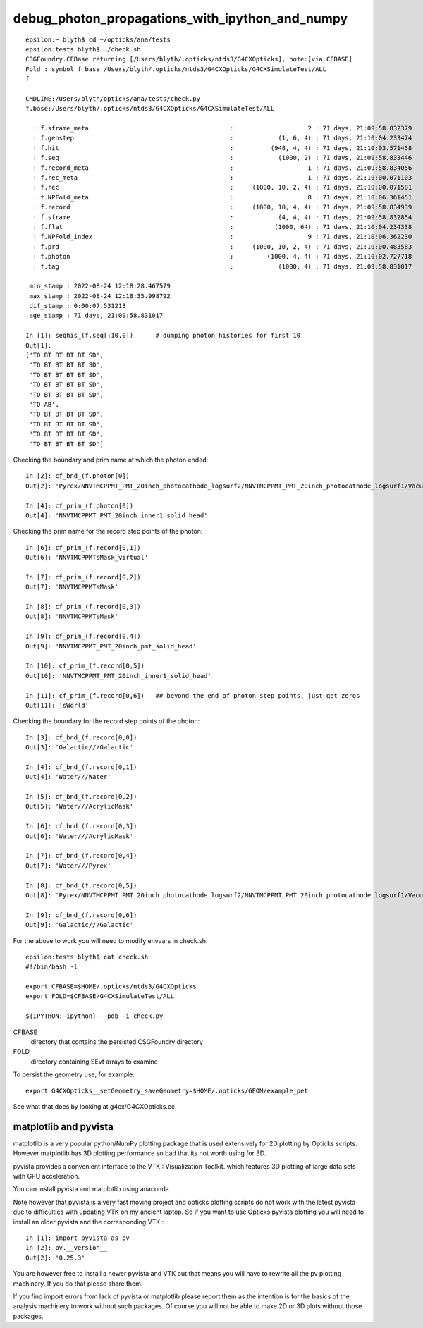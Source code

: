 debug_photon_propagations_with_ipython_and_numpy
===================================================


::

    epsilon:~ blyth$ cd ~/opticks/ana/tests
    epsilon:tests blyth$ ./check.sh 
    CSGFoundry.CFBase returning [/Users/blyth/.opticks/ntds3/G4CXOpticks], note:[via CFBASE] 
    Fold : symbol f base /Users/blyth/.opticks/ntds3/G4CXOpticks/G4CXSimulateTest/ALL 
    f

    CMDLINE:/Users/blyth/opticks/ana/tests/check.py
    f.base:/Users/blyth/.opticks/ntds3/G4CXOpticks/G4CXSimulateTest/ALL

      : f.sframe_meta                                      :                    2 : 71 days, 21:09:58.832379 
      : f.genstep                                          :            (1, 6, 4) : 71 days, 21:10:04.233474 
      : f.hit                                              :          (948, 4, 4) : 71 days, 21:10:03.571458 
      : f.seq                                              :            (1000, 2) : 71 days, 21:09:58.833446 
      : f.record_meta                                      :                    1 : 71 days, 21:09:58.834056 
      : f.rec_meta                                         :                    1 : 71 days, 21:10:00.071103 
      : f.rec                                              :     (1000, 10, 2, 4) : 71 days, 21:10:00.071581 
      : f.NPFold_meta                                      :                    8 : 71 days, 21:10:06.361451 
      : f.record                                           :     (1000, 10, 4, 4) : 71 days, 21:09:58.834939 
      : f.sframe                                           :            (4, 4, 4) : 71 days, 21:09:58.832854 
      : f.flat                                             :           (1000, 64) : 71 days, 21:10:04.234338 
      : f.NPFold_index                                     :                    9 : 71 days, 21:10:06.362230 
      : f.prd                                              :     (1000, 10, 2, 4) : 71 days, 21:10:00.483583 
      : f.photon                                           :         (1000, 4, 4) : 71 days, 21:10:02.727718 
      : f.tag                                              :            (1000, 4) : 71 days, 21:09:58.831017 

     min_stamp : 2022-08-24 12:18:28.467579 
     max_stamp : 2022-08-24 12:18:35.998792 
     dif_stamp : 0:00:07.531213 
     age_stamp : 71 days, 21:09:58.831017 

    In [1]: seqhis_(f.seq[:10,0])      # dumping photon histories for first 10 
    Out[1]: 
    ['TO BT BT BT BT SD',
     'TO BT BT BT BT SD',
     'TO BT BT BT BT SD',
     'TO BT BT BT BT SD',
     'TO BT BT BT BT SD',
     'TO AB',
     'TO BT BT BT BT SD',
     'TO BT BT BT BT SD',
     'TO BT BT BT BT SD',
     'TO BT BT BT BT SD']

Checking the boundary and prim name at which the photon ended::

    In [2]: cf_bnd_(f.photon[0])
    Out[2]: 'Pyrex/NNVTMCPPMT_PMT_20inch_photocathode_logsurf2/NNVTMCPPMT_PMT_20inch_photocathode_logsurf1/Vacuum'

    In [4]: cf_prim_(f.photon[0])
    Out[4]: 'NNVTMCPPMT_PMT_20inch_inner1_solid_head'

Checking the prim name for the record step points of the photon::

    In [6]: cf_prim_(f.record[0,1])
    Out[6]: 'NNVTMCPPMTsMask_virtual'

    In [7]: cf_prim_(f.record[0,2])
    Out[7]: 'NNVTMCPPMTsMask'

    In [8]: cf_prim_(f.record[0,3]) 
    Out[8]: 'NNVTMCPPMTsMask'

    In [9]: cf_prim_(f.record[0,4])
    Out[9]: 'NNVTMCPPMT_PMT_20inch_pmt_solid_head'

    In [10]: cf_prim_(f.record[0,5])
    Out[10]: 'NNVTMCPPMT_PMT_20inch_inner1_solid_head'

    In [11]: cf_prim_(f.record[0,6])   ## beyond the end of photon step points, just get zeros
    Out[11]: 'sWorld'


Checking the boundary for the record step points of the photon::

    In [3]: cf_bnd_(f.record[0,0])
    Out[3]: 'Galactic///Galactic'

    In [4]: cf_bnd_(f.record[0,1])
    Out[4]: 'Water///Water'

    In [5]: cf_bnd_(f.record[0,2])
    Out[5]: 'Water///AcrylicMask'

    In [6]: cf_bnd_(f.record[0,3])
    Out[6]: 'Water///AcrylicMask'

    In [7]: cf_bnd_(f.record[0,4])
    Out[7]: 'Water///Pyrex'

    In [8]: cf_bnd_(f.record[0,5])
    Out[8]: 'Pyrex/NNVTMCPPMT_PMT_20inch_photocathode_logsurf2/NNVTMCPPMT_PMT_20inch_photocathode_logsurf1/Vacuum'

    In [9]: cf_bnd_(f.record[0,6])
    Out[9]: 'Galactic///Galactic'






For the above to work you will need to modify envvars in check.sh::

    epsilon:tests blyth$ cat check.sh 
    #!/bin/bash -l 

    export CFBASE=$HOME/.opticks/ntds3/G4CXOpticks
    export FOLD=$CFBASE/G4CXSimulateTest/ALL

    ${IPYTHON:-ipython} --pdb -i check.py 


CFBASE
    directory that contains the persisted CSGFoundry directory 
FOLD
    directory containing SEvt arrays to examine
   

To persist the geometry use, for example::

    export G4CXOpticks__setGeometry_saveGeometry=$HOME/.opticks/GEOM/example_pet 

See what that does by looking at g4cx/G4CXOpticks.cc



matplotlib and pyvista
-------------------------

matplotlib is a very popular python/NumPy plotting package that 
is used extensively for 2D plotting by Opticks scripts. 
However matplotlib has 3D plotting performance 
so bad that its not worth using for 3D. 

pyvista provides a convenient interface to the VTK : Visualization Toolkit. 
which features 3D plotting of large data sets with GPU acceleration.

You can install pyvista and matplotlib using anaconda

Note however that pyvista is a very fast moving project and opticks
plotting scripts do not work with the latest pyvista due 
to difficulties with updating VTK on my ancient laptop. 
So if you want to use Opticks pyvista plotting you will need
to install an older pyvista and the corresponding VTK.:: 

    In [1]: import pyvista as pv 
    In [2]: pv.__version__
    Out[2]: '0.25.3'

You are however free to install a newer pyvista and VTK
but that means you will have to rewrite all the pv 
plotting machinery. If you do that please share them. 

If you find import errors from lack of pyvista or matplotlib  
please report them as the intention is for the basics of the analysis
machinery to work without such packages. 
Of course you will not be able to make 2D or 3D plots 
without those packages. 






